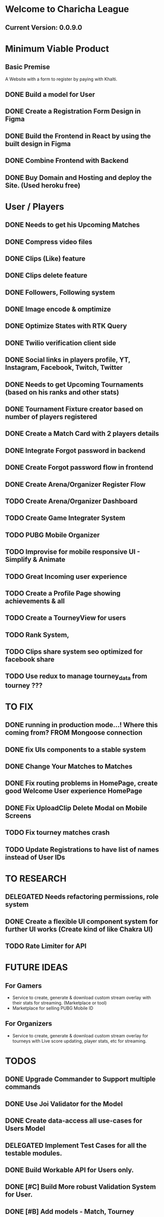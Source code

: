 * Welcome to Charicha League  
** Current Version: 0.0.9.0

* Minimum Viable Product
** Basic Premise
   A Website with a form to register by paying with Khalti.

** DONE Build a model for User
** DONE Create a Registration Form Design in Figma    
** DONE Build the Frontend in React by using the built design in Figma
** DONE Combine Frontend with Backend
** DONE Buy Domain and Hosting and deploy the Site. (Used heroku free)

* User / Players
** DONE Needs to get his Upcoming Matches
** DONE Compress video files
** DONE Clips (Like) feature
** DONE Clips delete feature
** DONE Followers, Following system
** DONE Image encode & omptimize
** DONE Optimize States with RTK Query
** DONE Twilio verification client side
** DONE Social links in players profile, YT, Instagram, Facebook, Twitch, Twitter
** DONE Needs to get Upcoming Tournaments (based on his ranks and other stats)
** DONE Tournament Fixture creator based on number of players registered
** DONE Create a Match Card with 2 players details   

** DONE Integrate Forgot password in backend
** DONE Create Forgot password flow in frontend
** DONE Create Arena/Organizer Register Flow
** TODO Create Arena/Organizer Dashboard
** TODO Create Game Integrater System
** TODO PUBG Mobile Organizer 

** TODO Improvise for mobile responsive UI - Simplify & Animate
** TODO Great Incoming user experience      
** TODO Create a Profile Page showing achievements & all

** TODO Create a TourneyView for users

** TODO Rank System,   
** TODO Clips share system seo optimized for facebook share
   
** TODO Use redux to manage tourney_data from tourney ???

* TO FIX
** DONE running in production mode...! Where this coming from? FROM Mongoose connection
** DONE fix UIs components to a stable system
** DONE Change Your Matches to Matches
** DONE Fix routing problems in HomePage, create good Welcome User experience HomePage 
** DONE Fix UploadClip Delete Modal on Mobile Screens
** TODO Fix tourney matches crash
** TODO Update Registrations to have list of names instead of User IDs


* TO RESEARCH
** DELEGATED Needs refactoring permissions, role system
** DONE Create a flexible UI component system for further UI works (Create kind of like Chakra UI)   
** TODO Rate Limiter for API


* FUTURE IDEAS
** For Gamers
   - Service to create, generate & download custom stream overlay with their stats for streaming. (Marketplace or tool)
   - Marketplace for selling PUBG Mobile ID

** For Organizers     
   - Service to create, generate & download custom stream overlay for tourneys with Live score updating, player stats, etc for streaming.
   
* TODOS
** DONE Upgrade Commander to Support multiple commands
** DONE Use Joi Validator for the Model
** DONE Create data-access all use-cases for Users Model    
** DELEGATED Implement Test Cases for all the testable modules.
** DONE Build Workable API for Users only.
** DONE [#C] Build More robust Validation System for User.
** DONE [#B] Add models - Match, Tourney
** DONE Design a Frontend in Fig  ma - Ref iglnetwork.com | esports.pubgmobile.com
** DONE Build stateless UIs for Tourney Dashboard
** DONE Build stateless UIs for User Dashboard
** TODO Upgrade Tournament Organizer with tournament fixture maker
** TODO Make Stateful Tournament Organizer
** TODO Upgrade Users Model with permissions for self, and ranking system   
** TODO Build Robust Khalti Verification API
** TODO Add Twilio Phone Number Verification

* Should I Focus only on clip features? (TitTok for gaming)??
Like posting a video would be to clip. For example, shroud clipped drdisrespected.
More importantly shroud owned drdisrespected
A platform for flexing of your gaming skills, to flex, to mock, etc.
- Clipping others will start certain public polling system where there will be positive & negative reactions.
- If the reaction is positive, the clipper (original poster) will get upvotes or certain flexable metrics to master, legendary, immortal ^^^.
- But if the reaction is negative, the clipper (original clipper) will get downvotes loses their ratings to something like noob, beginner, amatuer.

 
